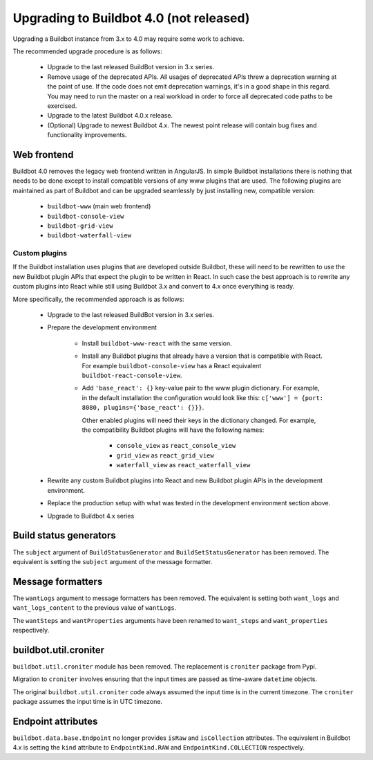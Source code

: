 .. _4.0_Upgrading:

Upgrading to Buildbot 4.0 (not released)
========================================

Upgrading a Buildbot instance from 3.x to 4.0 may require some work to achieve.

The recommended upgrade procedure is as follows:

  - Upgrade to the last released BuildBot version in 3.x series.

  - Remove usage of the deprecated APIs.
    All usages of deprecated APIs threw a deprecation warning at the point of use.
    If the code does not emit deprecation warnings, it's in a good shape in this regard.
    You may need to run the master on a real workload in order to force all deprecated code paths to be exercised.

  - Upgrade to the latest Buildbot 4.0.x release.

  - (Optional) Upgrade to newest Buildbot 4.x.
    The newest point release will contain bug fixes and functionality improvements.

Web frontend
------------

Buildbot 4.0 removes the legacy web frontend written in AngularJS.
In simple Buildbot installations there is nothing that needs to be done except to install compatible versions of any www plugins that are used.
The following plugins are maintained as part of Buildbot and can be upgraded seamlessly by just installing new, compatible version:

 - ``buildbot-www`` (main web frontend)
 - ``buildbot-console-view``
 - ``buildbot-grid-view``
 - ``buildbot-waterfall-view``

Custom plugins
~~~~~~~~~~~~~~

If the Buildbot installation uses plugins that are developed outside Buildbot, these will need to be rewritten to use the new Buildbot plugin APIs that expect the plugin to be written in React.
In such case the best approach is to rewrite any custom plugins into React while still using Buildbot 3.x and convert to 4.x once everything is ready.

More specifically, the recommended approach is as follows:

 - Upgrade to the last released BuildBot version in 3.x series.

 - Prepare the development environment

     - Install ``buildbot-www-react`` with the same version.

     - Install any Buildbot plugins that already have a version that is compatible with React.
       For example ``buildbot-console-view`` has a React equivalent ``buildbot-react-console-view``.

     - Add ``'base_react': {}`` key-value pair to the www plugin dictionary.
       For example, in the default installation the configuration would look like this:
       ``c['www'] = {port: 8080, plugins={'base_react': {}}}``.

       Other enabled plugins will need their keys in the dictionary changed.
       For example, the compatibility Buildbot plugins will have the following names:

         - ``console_view`` as ``react_console_view``
         - ``grid_view`` as ``react_grid_view``
         - ``waterfall_view`` as ``react_waterfall_view``

 - Rewrite any custom Buildbot plugins into React and new Buildbot plugin APIs in the development environment.

 - Replace the production setup with what was tested in the development environment section above.

 - Upgrade to Buildbot 4.x series

Build status generators
-----------------------

The ``subject`` argument of ``BuildStatusGenerator`` and ``BuildSetStatusGenerator`` has been removed.
The equivalent is setting the ``subject`` argument of the message formatter.

Message formatters
------------------

The ``wantLogs`` argument to message formatters has been removed.
The equivalent is setting both ``want_logs`` and ``want_logs_content`` to the previous value of ``wantLogs``.

The ``wantSteps`` and ``wantProperties`` arguments have been renamed to ``want_steps`` and ``want_properties`` respectively.

buildbot.util.croniter
----------------------

``buildbot.util.croniter`` module has been removed.
The replacement is ``croniter`` package from Pypi.

Migration to ``croniter`` involves ensuring that the input times are passed as time-aware ``datetime`` objects.

The original ``buildbot.util.croniter`` code always assumed the input time is in the current timezone.
The ``croniter`` package assumes the input time is in UTC timezone.


Endpoint attributes
-------------------

``buildbot.data.base.Endpoint`` no longer provides ``isRaw`` and ``isCollection`` attributes.
The equivalent in Buildbot 4.x is setting the ``kind`` attribute to ``EndpointKind.RAW`` and ``EndpointKind.COLLECTION`` respectively.
